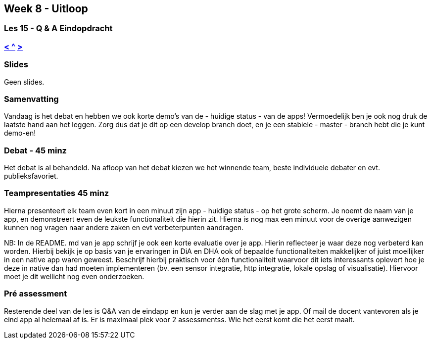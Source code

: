 == Week 8 - Uitloop
=== Les 15 - Q & A Eindopdracht
=== <<les-14#, < >> <<README#week8, ^>> <<les-16#, > >>

=== Slides
Geen slides.

=== Samenvatting
Vandaag is het debat en hebben we ook korte demo's van de - huidige status - van de apps!
Vermoedelijk ben je ook nog druk de laatste hand aan het leggen. Zorg dus dat je dit op een develop branch doet, en je een stabiele - master - branch hebt die je kunt demo-en!

=== Debat - 45 minz
Het debat is al behandeld. Na afloop van het debat kiezen we het winnende team, beste individuele debater en evt. publieksfavoriet.

=== Teampresentaties 45 minz
Hierna presenteert elk team even kort in een minuut zijn app - huidige status - op het grote scherm. Je noemt de naam van je app, en demonstreert even de leukste functionaliteit die hierin zit. Hierna is nog max een minuut voor de overige aanwezigen kunnen nog vragen naar andere zaken en evt verbeterpunten aandragen.

NB: In de README. md van je app schrijf je ook een korte evaluatie over je app. Hierin reflecteer je waar deze nog verbeterd kan worden. Hierbij bekijk je op basis van je ervaringen in DiA en DHA ook of bepaalde functionaliteiten makkelijker of juist moeilijker in een native app waren geweest. Beschrijf hierbij praktisch voor één functionaliteit waarvoor dit iets interessants oplevert hoe je deze in native dan had moeten implementeren (bv. een sensor integratie, http integratie, lokale opslag of visualisatie). Hiervoor moet je dit wellicht nog even onderzoeken.

=== Pré assessment
Resterende deel van de les is Q&A van de eindapp en kun je verder aan de slag met je app. Of mail de docent vantevoren als je eind app al helemaal af is. Er is maximaal plek voor 2 assessmentss. Wie het eerst komt die het eerst maalt.
